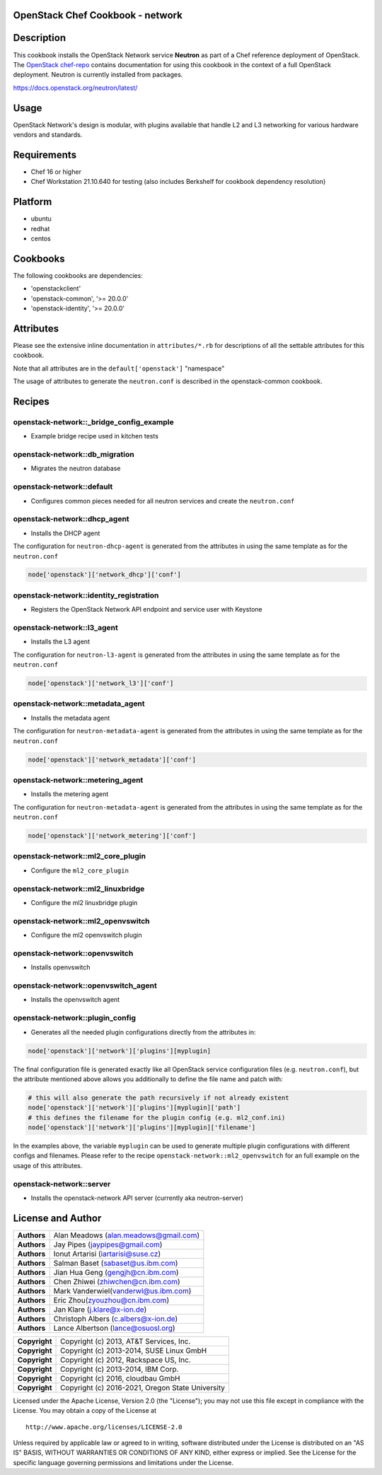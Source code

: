 OpenStack Chef Cookbook - network
=================================

.. image:: https://governance.openstack.org/badges/cookbook-openstack-network.svg
    :target: https://governance.openstack.org/reference/tags/index.html

Description
===========

This cookbook installs the OpenStack Network service **Neutron** as part
of a Chef reference deployment of OpenStack. The `OpenStack chef-repo`_
contains documentation for using this cookbook in the context of a full
OpenStack deployment. Neutron is currently installed from packages.

.. _OpenStack chef-repo: https://opendev.org/openstack/openstack-chef

https://docs.openstack.org/neutron/latest/

Usage
=====

OpenStack Network's design is modular, with plugins available that
handle L2 and L3 networking for various hardware vendors and standards.

Requirements
============

- Chef 16 or higher
- Chef Workstation 21.10.640 for testing (also includes Berkshelf for
  cookbook dependency resolution)

Platform
========

- ubuntu
- redhat
- centos

Cookbooks
=========

The following cookbooks are dependencies:

- 'openstackclient'
- 'openstack-common', '>= 20.0.0'
- 'openstack-identity', '>= 20.0.0'

Attributes
==========

Please see the extensive inline documentation in ``attributes/*.rb`` for
descriptions of all the settable attributes for this cookbook.

Note that all attributes are in the ``default['openstack']`` "namespace"

The usage of attributes to generate the ``neutron.conf`` is described in
the openstack-common cookbook.

Recipes
=======

openstack-network::_bridge_config_example
-----------------------------------------

- Example bridge recipe used in kitchen tests

openstack-network::db_migration
-------------------------------

- Migrates the neutron database

openstack-network::default
--------------------------

- Configures common pieces needed for all neutron services and create
  the ``neutron.conf``

openstack-network::dhcp_agent
-----------------------------

-  Installs the DHCP agent

The configuration for ``neutron-dhcp-agent`` is generated from the
attributes in using the same template as for the ``neutron.conf``

.. code-block:: ruby

    node['openstack']['network_dhcp']['conf']

openstack-network::identity_registration
----------------------------------------

-  Registers the OpenStack Network API endpoint and service user with
   Keystone

openstack-network::l3_agent
---------------------------

-  Installs the L3 agent

The configuration for ``neutron-l3-agent`` is generated from the
attributes in using the same template as for the ``neutron.conf``

.. code-block:: ruby

    node['openstack']['network_l3']['conf']

openstack-network::metadata_agent
---------------------------------

-  Installs the metadata agent

The configuration for ``neutron-metadata-agent`` is generated from the
attributes in using the same template as for the ``neutron.conf``

.. code-block:: ruby

    node['openstack']['network_metadata']['conf']

openstack-network::metering_agent
---------------------------------

-  Installs the metering agent

The configuration for ``neutron-metadata-agent`` is generated from the
attributes in using the same template as for the ``neutron.conf``

.. code-block:: ruby

    node['openstack']['network_metering']['conf']

openstack-network::ml2_core_plugin
----------------------------------

-  Configure the ``ml2_core_plugin``

openstack-network::ml2_linuxbridge
----------------------------------

-  Configure the ml2 linuxbridge plugin

openstack-network::ml2_openvswitch
----------------------------------

-  Configure the ml2 openvswitch plugin

openstack-network::openvswitch
------------------------------

-  Installs openvswitch

openstack-network::openvswitch_agent
------------------------------------

-  Installs the openvswitch agent

openstack-network::plugin_config
--------------------------------

-  Generates all the needed plugin configurations directly from the
   attributes in:

.. code-block:: ruby

    node['openstack']['network']['plugins'][myplugin]

The final configuration file is generated exactly like all OpenStack
service configuration files (e.g. ``neutron.conf``), but the attribute
mentioned above allows you additionally to define the file name and
patch with:

.. code-block:: ruby

  # this will also generate the path recursively if not already existent
  node['openstack']['network']['plugins'][myplugin]['path']
  # this defines the filename for the plugin config (e.g. ml2_conf.ini)
  node['openstack']['network']['plugins'][myplugin]['filename']

In the examples above, the variable ``myplugin`` can be used to generate
multiple plugin configurations with different configs and filenames.
Please refer to the recipe ``openstack-network::ml2_openvswitch`` for an
full example on the usage of this attributes.

openstack-network::server
-------------------------

-  Installs the openstack-network API server (currently aka
   neutron-server)

License and Author
==================

+-----------------+--------------------------------------------+
| **Authors**     | Alan Meadows (alan.meadows@gmail.com)      |
+-----------------+--------------------------------------------+
| **Authors**     | Jay Pipes (jaypipes@gmail.com)             |
+-----------------+--------------------------------------------+
| **Authors**     | Ionut Artarisi (iartarisi@suse.cz)         |
+-----------------+--------------------------------------------+
| **Authors**     | Salman Baset (sabaset@us.ibm.com)          |
+-----------------+--------------------------------------------+
| **Authors**     | Jian Hua Geng (gengjh@cn.ibm.com)          |
+-----------------+--------------------------------------------+
| **Authors**     | Chen Zhiwei (zhiwchen@cn.ibm.com)          |
+-----------------+--------------------------------------------+
| **Authors**     | Mark Vanderwiel(vanderwl@us.ibm.com)       |
+-----------------+--------------------------------------------+
| **Authors**     | Eric Zhou(zyouzhou@cn.ibm.com)             |
+-----------------+--------------------------------------------+
| **Authors**     | Jan Klare (j.klare@x-ion.de)               |
+-----------------+--------------------------------------------+
| **Authors**     | Christoph Albers (c.albers@x-ion.de)       |
+-----------------+--------------------------------------------+
| **Authors**     | Lance Albertson (lance@osuosl.org)         |
+-----------------+--------------------------------------------+

+-----------------+--------------------------------------------------+
| **Copyright**   | Copyright (c) 2013, AT&T Services, Inc.          |
+-----------------+--------------------------------------------------+
| **Copyright**   | Copyright (c) 2013-2014, SUSE Linux GmbH         |
+-----------------+--------------------------------------------------+
| **Copyright**   | Copyright (c) 2012, Rackspace US, Inc.           |
+-----------------+--------------------------------------------------+
| **Copyright**   | Copyright (c) 2013-2014, IBM Corp.               |
+-----------------+--------------------------------------------------+
| **Copyright**   | Copyright (c) 2016, cloudbau GmbH                |
+-----------------+--------------------------------------------------+
| **Copyright**   | Copyright (c) 2016-2021, Oregon State University |
+-----------------+--------------------------------------------------+

Licensed under the Apache License, Version 2.0 (the "License"); you may
not use this file except in compliance with the License. You may obtain
a copy of the License at

::

    http://www.apache.org/licenses/LICENSE-2.0

Unless required by applicable law or agreed to in writing, software
distributed under the License is distributed on an "AS IS" BASIS,
WITHOUT WARRANTIES OR CONDITIONS OF ANY KIND, either express or implied.
See the License for the specific language governing permissions and
limitations under the License.
